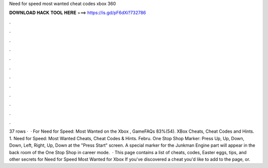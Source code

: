 Need for speed most wanted cheat codes xbox 360

𝐃𝐎𝐖𝐍𝐋𝐎𝐀𝐃 𝐇𝐀𝐂𝐊 𝐓𝐎𝐎𝐋 𝐇𝐄𝐑𝐄 ===> https://is.gd/pF6dXi?732786

.

.

.

.

.

.

.

.

.

.

.

.

37 rows ·  · For Need for Speed: Most Wanted on the Xbox , GameFAQs 83%(54). XBox Cheats, Cheat Codes and Hints. 1. Need for Speed: Most Wanted Cheats, Cheat Codes & Hints. Febru. One Stop Shop Marker: Press Up, Up, Down, Down, Left, Right, Up, Down at the "Press Start" screen. A special marker for the Junkman Engine part will appear in the back room of the One Stop Shop in career mode.  · This page contains a list of cheats, codes, Easter eggs, tips, and other secrets for Need for Speed Most Wanted for Xbox If you've discovered a cheat you'd like to add to the page, or.